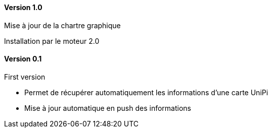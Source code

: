 ==== Version 1.0

Mise à jour de la chartre graphique

Installation par le moteur 2.0

==== Version 0.1

First version

 - Permet de récupérer automatiquement les informations d'une carte UniPi
 - Mise à jour automatique en push des informations
